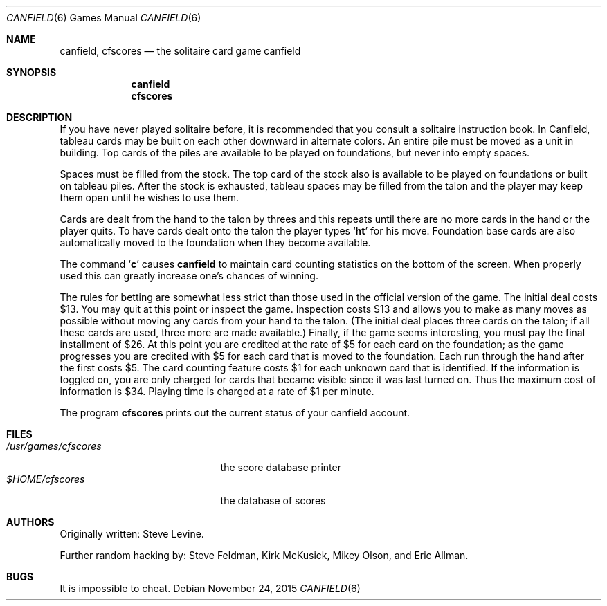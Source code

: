 .\"	$OpenBSD: canfield.6,v 1.10 2015/11/24 02:51:50 tedu Exp $
.\"	$NetBSD: canfield.6,v 1.4 1995/03/21 15:08:30 cgd Exp $
.\"
.\" Copyright (c) 1983, 1993
.\"	The Regents of the University of California.  All rights reserved.
.\"
.\" Redistribution and use in source and binary forms, with or without
.\" modification, are permitted provided that the following conditions
.\" are met:
.\" 1. Redistributions of source code must retain the above copyright
.\"    notice, this list of conditions and the following disclaimer.
.\" 2. Redistributions in binary form must reproduce the above copyright
.\"    notice, this list of conditions and the following disclaimer in the
.\"    documentation and/or other materials provided with the distribution.
.\" 3. Neither the name of the University nor the names of its contributors
.\"    may be used to endorse or promote products derived from this software
.\"    without specific prior written permission.
.\"
.\" THIS SOFTWARE IS PROVIDED BY THE REGENTS AND CONTRIBUTORS ``AS IS'' AND
.\" ANY EXPRESS OR IMPLIED WARRANTIES, INCLUDING, BUT NOT LIMITED TO, THE
.\" IMPLIED WARRANTIES OF MERCHANTABILITY AND FITNESS FOR A PARTICULAR PURPOSE
.\" ARE DISCLAIMED.  IN NO EVENT SHALL THE REGENTS OR CONTRIBUTORS BE LIABLE
.\" FOR ANY DIRECT, INDIRECT, INCIDENTAL, SPECIAL, EXEMPLARY, OR CONSEQUENTIAL
.\" DAMAGES (INCLUDING, BUT NOT LIMITED TO, PROCUREMENT OF SUBSTITUTE GOODS
.\" OR SERVICES; LOSS OF USE, DATA, OR PROFITS; OR BUSINESS INTERRUPTION)
.\" HOWEVER CAUSED AND ON ANY THEORY OF LIABILITY, WHETHER IN CONTRACT, STRICT
.\" LIABILITY, OR TORT (INCLUDING NEGLIGENCE OR OTHERWISE) ARISING IN ANY WAY
.\" OUT OF THE USE OF THIS SOFTWARE, EVEN IF ADVISED OF THE POSSIBILITY OF
.\" SUCH DAMAGE.
.\"
.\"	@(#)canfield.6	8.1 (Berkeley) 5/31/93
.\"
.Dd $Mdocdate: November 24 2015 $
.Dt CANFIELD 6
.Os
.Sh NAME
.Nm canfield ,
.Nm cfscores
.Nd the solitaire card game canfield
.Sh SYNOPSIS
.Nm canfield
.Nm cfscores
.Sh DESCRIPTION
If you have never played solitaire before, it is recommended
that you consult a solitaire instruction book.
In Canfield, tableau cards may be built on each other downward
in alternate colors.
An entire pile must be moved as a unit in building.
Top cards of the piles are available
to be played on foundations, but never into empty spaces.
.Pp
Spaces must be filled from the stock.
The top card of the stock also is available to be played on foundations or
built on tableau piles.
After the stock is exhausted,
tableau spaces may be filled from the talon and the player may
keep them open until he wishes to use them.
.Pp
Cards are dealt from the hand to the talon by threes
and this repeats until there are no more cards in the hand
or the player quits.
To have cards dealt onto the talon the player types
.Sq Ic ht
for his move.
Foundation base cards are also automatically moved to the foundation when
they become available.
.Pp
The command
.Sq Ic c
causes
.Nm canfield
to maintain card counting statistics
on the bottom of the screen.
When properly used this can greatly increase one's chances of
winning.
.Pp
The rules for betting are somewhat less strict than
those used in the official version of the game.
The initial deal costs $13.
You may quit at this point or inspect the game.
Inspection costs $13 and allows you to make as many
moves as possible without moving any cards from your hand
to the talon.
(The initial deal places three cards on the talon;
if all these cards are used,
three more are made available.)
Finally, if the game seems interesting,
you must pay the final installment of $26.
At this point you are
credited at the rate of $5 for each card on the foundation;
as the game progresses you are credited with $5 for each
card that is moved to the foundation.
Each run through the hand after the first costs $5.
The card counting feature
costs $1 for each unknown card that is identified.
If the information is toggled on,
you are only charged for cards
that became visible since it was last turned on.
Thus the maximum cost of information is $34.
Playing time is charged at a rate of $1 per minute.
.Pp
The program
.Nm cfscores
prints out the current status of your canfield account.
.Sh FILES
.Bl -tag -width /usr/games/cfscores -compact
.It Pa /usr/games/cfscores
the score database printer
.It Pa $HOME/cfscores
the database of scores
.El
.Sh AUTHORS
.An -nosplit
Originally written:
.An Steve Levine .
.Pp
Further random hacking by:
.An Steve Feldman ,
.An Kirk McKusick ,
.An Mikey Olson ,
and
.An Eric Allman .
.Sh BUGS
It is impossible to cheat.
